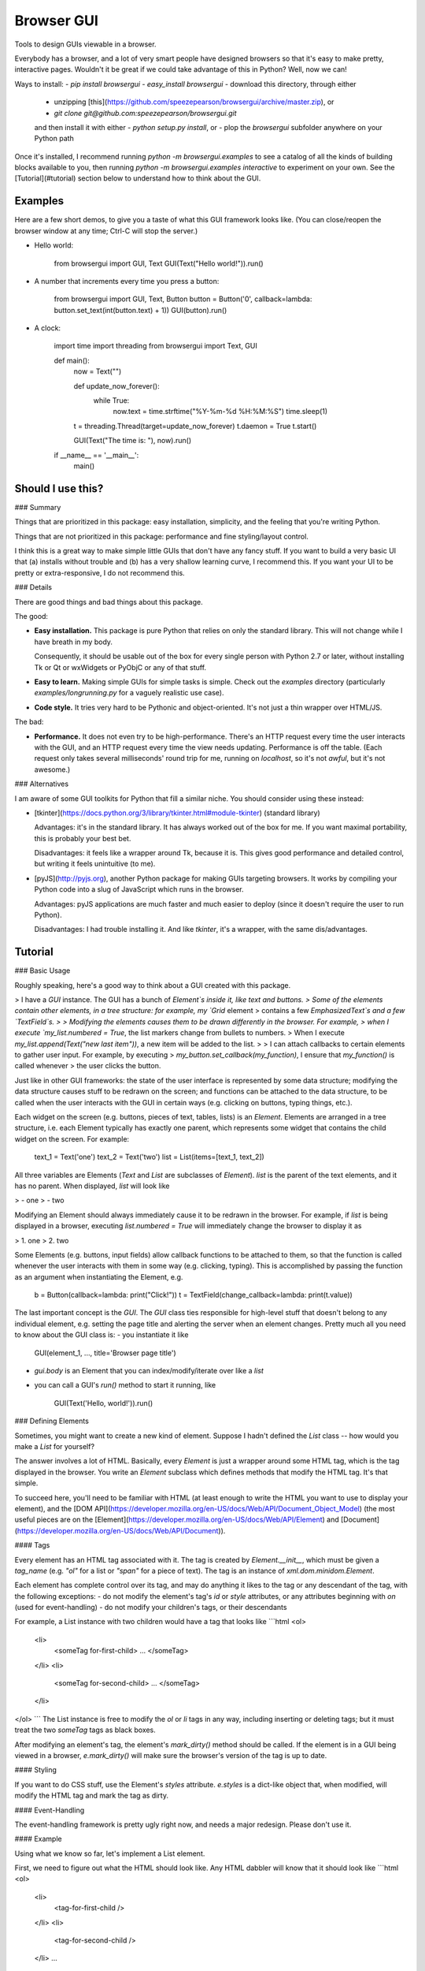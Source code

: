 Browser GUI
===========

Tools to design GUIs viewable in a browser.

Everybody has a browser, and a lot of very smart people have designed browsers so that it's easy to make pretty, interactive pages. Wouldn't it be great if we could take advantage of this in Python? Well, now we can!

Ways to install:
- `pip install browsergui`
- `easy_install browsergui`
- download this directory, through either
  - unzipping [this](https://github.com/speezepearson/browsergui/archive/master.zip), or
  - `git clone git@github.com:speezepearson/browsergui.git`

  and then install it with either
  - `python setup.py install`, or
  - plop the `browsergui` subfolder anywhere on your Python path

Once it's installed, I recommend running `python -m browsergui.examples` to see a catalog of all the kinds of building blocks available to you, then running `python -m browsergui.examples interactive` to experiment on your own. See the [Tutorial](#tutorial) section below to understand how to think about the GUI.


Examples
--------

Here are a few short demos, to give you a taste of what this GUI framework looks like. (You can close/reopen the browser window at any time; Ctrl-C will stop the server.)

- Hello world:

        from browsergui import GUI, Text
        GUI(Text("Hello world!")).run()

- A number that increments every time you press a button:

        from browsergui import GUI, Text, Button
        button = Button('0', callback=lambda: button.set_text(int(button.text) + 1))
        GUI(button).run()

- A clock:

        import time
        import threading
        from browsergui import Text, GUI

        def main():
          now = Text("")

          def update_now_forever():
            while True:
              now.text = time.strftime("%Y-%m-%d %H:%M:%S")
              time.sleep(1)

          t = threading.Thread(target=update_now_forever)
          t.daemon = True
          t.start()

          GUI(Text("The time is: "), now).run()

        if __name__ == '__main__':
          main()


Should I use this?
------------------

### Summary

Things that are prioritized in this package: easy installation, simplicity, and the feeling that you're writing Python.

Things that are not prioritized in this package: performance and fine styling/layout control.

I think this is a great way to make simple little GUIs that don't have any fancy stuff. If you want to build a very basic UI that (a) installs without trouble and (b) has a very shallow learning curve, I recommend this. If you want your UI to be pretty or extra-responsive, I do not recommend this.

### Details

There are good things and bad things about this package.

The good:

- **Easy installation.** This package is pure Python that relies on only the standard library. This will not change while I have breath in my body.

  Consequently, it should be usable out of the box for every single person with Python 2.7 or later, without installing Tk or Qt or wxWidgets or PyObjC or any of that stuff.

- **Easy to learn.** Making simple GUIs for simple tasks is simple. Check out the `examples` directory (particularly `examples/longrunning.py` for a vaguely realistic use case).

- **Code style.** It tries very hard to be Pythonic and object-oriented. It's not just a thin wrapper over HTML/JS.


The bad:

- **Performance.** It does not even try to be high-performance. There's an HTTP request every time the user interacts with the GUI, and an HTTP request every time the view needs updating. Performance is off the table. (Each request only takes several milliseconds' round trip for me, running on `localhost`, so it's not *awful*, but it's not awesome.)

### Alternatives

I am aware of some GUI toolkits for Python that fill a similar niche. You should consider using these instead:

- [tkinter](https://docs.python.org/3/library/tkinter.html#module-tkinter) (standard library)

  Advantages: it's in the standard library. It has always worked out of the box for me. If you want maximal portability, this is probably your best bet.

  Disadvantages: it feels like a wrapper around Tk, because it is. This gives good performance and detailed control, but writing it feels unintuitive (to me).

- [pyJS](http://pyjs.org), another Python package for making GUIs targeting browsers. It works by compiling your Python code into a slug of JavaScript which runs in the browser.

  Advantages: pyJS applications are much faster and much easier to deploy (since it doesn't require the user to run Python).

  Disadvantages: I had trouble installing it. And like `tkinter`, it's a wrapper, with the same dis/advantages.


Tutorial
--------

### Basic Usage

Roughly speaking, here's a good way to think about a GUI created with this package.

> I have a `GUI` instance. The GUI has a bunch of `Element`s inside it, like text and buttons.
> Some of the elements contain other elements, in a tree structure: for example, my `Grid` element
> contains a few `EmphasizedText`s and a few `TextField`s.
>
> Modifying the elements causes them to be drawn differently in the browser. For example,
> when I execute `my_list.numbered = True`, the list markers change from bullets to numbers.
> When I execute `my_list.append(Text("new last item"))`, a new item will be added to the list.
>
> I can attach callbacks to certain elements to gather user input. For example, by executing
> `my_button.set_callback(my_function)`, I ensure that `my_function()` is called whenever
> the user clicks the button.

Just like in other GUI frameworks: the state of the user interface is represented by some data structure; modifying the data structure causes stuff to be redrawn on the screen; and functions can be attached to the data structure, to be called when the user interacts with the GUI in certain ways (e.g. clicking on buttons, typing things, etc.).

Each widget on the screen (e.g. buttons, pieces of text, tables, lists) is an `Element`. Elements are arranged in a tree structure, i.e. each Element typically has exactly one parent, which represents some widget that contains the child widget on the screen. For example:

        text_1 = Text('one')
        text_2 = Text('two')
        list = List(items=[text_1, text_2])

All three variables are Elements (`Text` and `List` are subclasses of `Element`).
`list` is the parent of the text elements, and it has no parent.
When displayed, `list` will look like

> - one
> - two

Modifying an Element should always immediately cause it to be redrawn in the browser.
For example, if `list` is being displayed in a browser, executing `list.numbered = True`
will immediately change the browser to display it as

> 1. one
> 2. two

Some Elements (e.g. buttons, input fields) allow callback functions to be attached to them,
so that the function is called whenever the user interacts with them in some way (e.g. clicking, typing).
This is accomplished by passing the function as an argument when instantiating the Element, e.g.

        b = Button(callback=lambda: print("Click!"))
        t = TextField(change_callback=lambda: print(t.value))

The last important concept is the `GUI`. The `GUI` class ties responsible for high-level stuff
that doesn't belong to any individual element, e.g. setting the page title and alerting the server
when an element changes. Pretty much all you need to know about the GUI class is:
- you instantiate it like

        GUI(element_1, ..., title='Browser page title')

- `gui.body` is an Element that you can index/modify/iterate over like a `list`

- you can call a GUI's `run()` method to start it running, like

        GUI(Text('Hello, world!')).run()


### Defining Elements

Sometimes, you might want to create a new kind of element. Suppose I hadn't defined the `List` class -- how would you make a `List` for yourself?

The answer involves a lot of HTML. Basically, every `Element` is just a wrapper around some HTML tag, which is the tag displayed in the browser. You write an `Element` subclass which defines methods that modify the HTML tag. It's that simple.

To succeed here, you'll need to be familiar with HTML (at least enough to write the HTML you want to use to display your element), and the [DOM API](https://developer.mozilla.org/en-US/docs/Web/API/Document_Object_Model) (the most useful pieces are on the [Element](https://developer.mozilla.org/en-US/docs/Web/API/Element) and [Document](https://developer.mozilla.org/en-US/docs/Web/API/Document)).

#### Tags

Every element has an HTML tag associated with it. The tag is created by `Element.__init__`, which must be given a `tag_name` (e.g. `"ol"` for a list or `"span"` for a piece of text). The tag is an instance of `xml.dom.minidom.Element`.

Each element has complete control over its tag, and may do anything it likes to the tag or any descendant of the tag, with the following exceptions:
- do not modify the element's tag's `id` or `style` attributes, or any attributes beginning with `on` (used for event-handling)
- do not modify your children's tags, or their descendants

For example, a List instance with two children would have a tag that looks like
```html
<ol>
  <li>
    <someTag for-first-child> ... </someTag>
  </li>
  <li>
    <someTag for-second-child> ... </someTag>
  </li>
</ol>
```
The List instance is free to modify the `ol` or `li` tags in any way, including inserting or deleting tags; but it must treat the two `someTag` tags as black boxes.

After modifying an element's tag, the element's `mark_dirty()` method should be called. If the element is in a GUI being viewed in a browser, `e.mark_dirty()` will make sure the browser's version of the tag is up to date.

#### Styling

If you want to do CSS stuff, use the Element's `styles` attribute. `e.styles` is a dict-like object that, when modified, will modify the HTML tag and mark the tag as dirty.

#### Event-Handling

The event-handling framework is pretty ugly right now, and needs a major redesign. Please don't use it.


#### Example

Using what we know so far, let's implement a List element.

First, we need to figure out what the HTML should look like. Any HTML dabbler will know that it should look like
```html
<ol>
  <li>
    <tag-for-first-child />
  </li>
  <li>
    <tag-for-second-child />
  </li>
  ...
</ol>
```

Now, let's define a `SimpleList` class, which supports appending and deletion of child elements.

```python
class SimpleList(Element):
  def __init__(self, **kwargs):
    super(SimpleList, self).__init__(tag_name="ol", **kwargs)

  def append(self, new_child):
    # add a new item to our HTML list tag
    li = self.tag.ownerDocument.createElement('li')
    self.tag.appendChild(li)
    li.appendChild(new_child.tag)

    # make sure the tag gets redrawn
    self.mark_dirty()

  def delete(self, old_child):
    # remove the item containing the child from our HTML list tag
    self.tag.removeChild(old_child.tag.parentNode)

    # make sure the tag gets redrawn
    self.mark_dirty()
```


